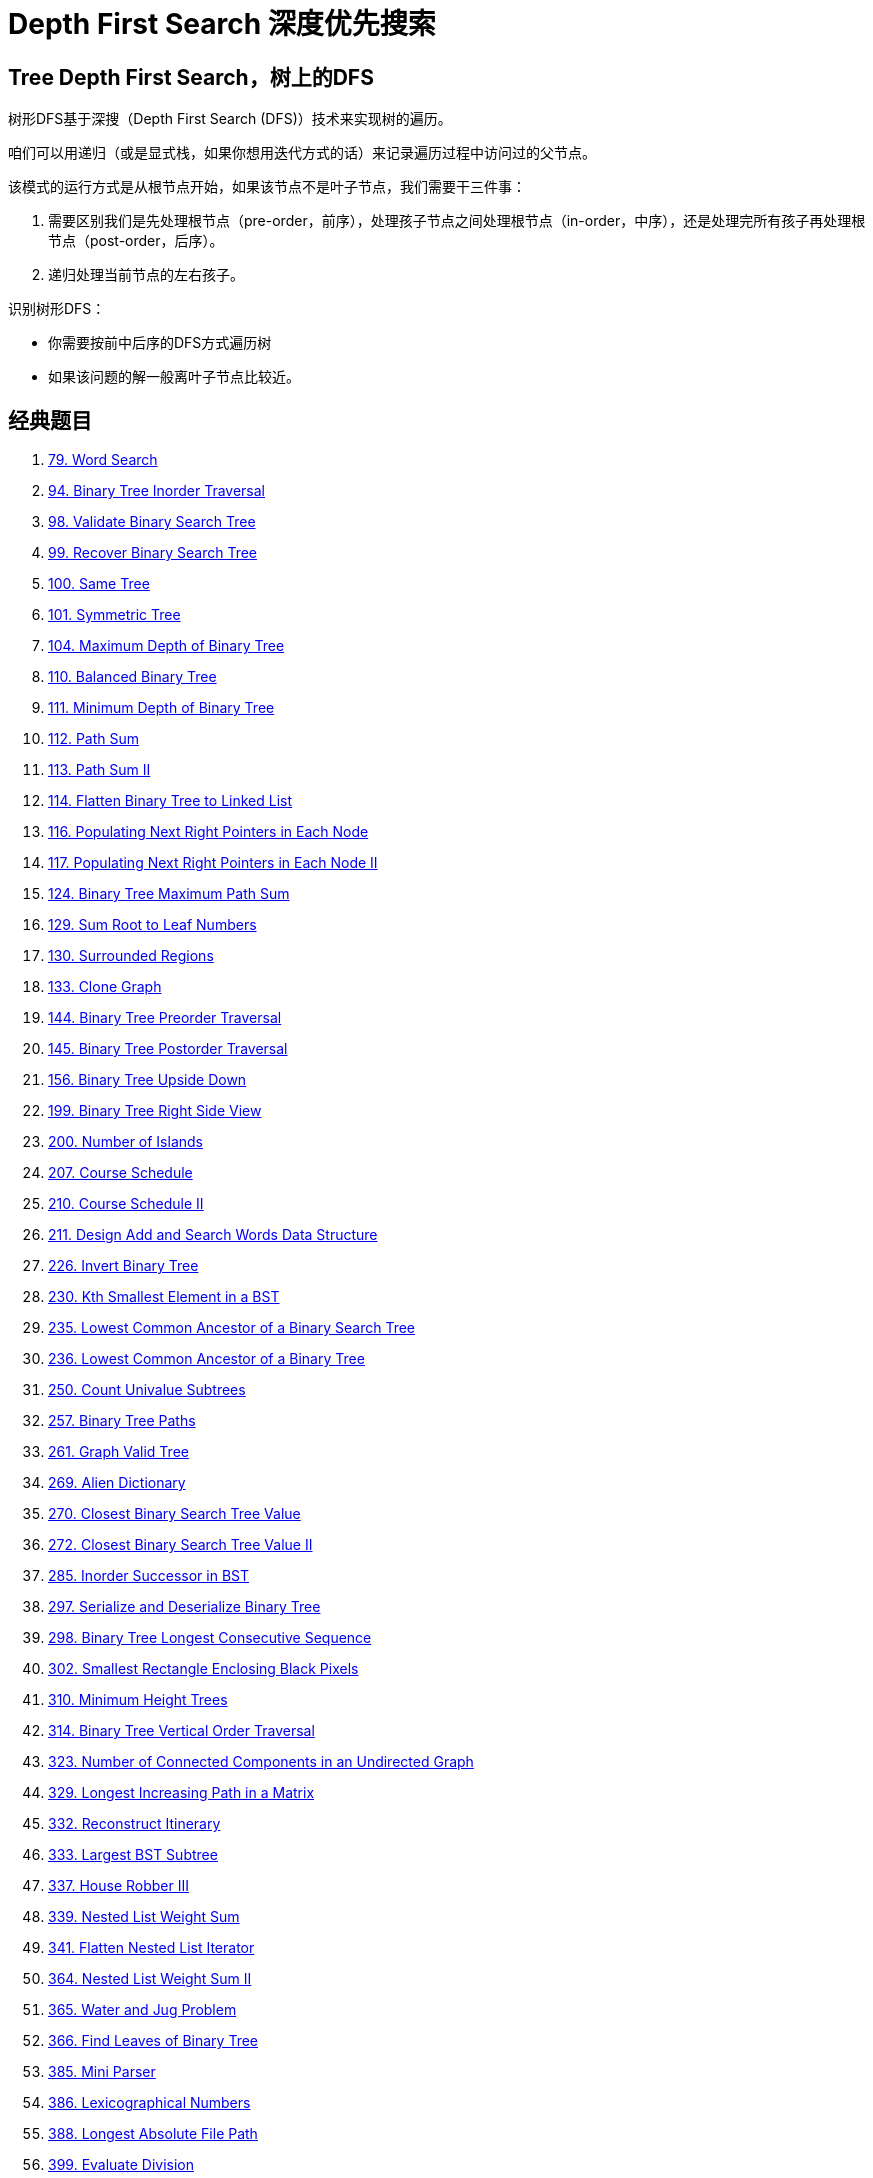 [#0000-16-depth-first-search]
= Depth First Search 深度优先搜索

== Tree Depth First Search，树上的DFS

树形DFS基于深搜（Depth First Search (DFS)）技术来实现树的遍历。

咱们可以用递归（或是显式栈，如果你想用迭代方式的话）来记录遍历过程中访问过的父节点。

该模式的运行方式是从根节点开始，如果该节点不是叶子节点，我们需要干三件事：

. 需要区别我们是先处理根节点（pre-order，前序），处理孩子节点之间处理根节点（in-order，中序），还是处理完所有孩子再处理根节点（post-order，后序）。
. 递归处理当前节点的左右孩子。

识别树形DFS：

* 你需要按前中后序的DFS方式遍历树
* 如果该问题的解一般离叶子节点比较近。

== 经典题目

. xref:0079-word-search.adoc[79. Word Search]
. xref:0094-binary-tree-inorder-traversal.adoc[94. Binary Tree Inorder Traversal]
. xref:0098-validate-binary-search-tree.adoc[98. Validate Binary Search Tree]
. xref:0099-recover-binary-search-tree.adoc[99. Recover Binary Search Tree]
. xref:0100-same-tree.adoc[100. Same Tree]
. xref:0101-symmetric-tree.adoc[101. Symmetric Tree]
. xref:0104-maximum-depth-of-binary-tree.adoc[104. Maximum Depth of Binary Tree]
. xref:0110-balanced-binary-tree.adoc[110. Balanced Binary Tree]
. xref:0111-minimum-depth-of-binary-tree.adoc[111. Minimum Depth of Binary Tree]
. xref:0112-path-sum.adoc[112. Path Sum]
. xref:0113-path-sum-ii.adoc[113. Path Sum II]
. xref:0114-flatten-binary-tree-to-linked-list.adoc[114. Flatten Binary Tree to Linked List]
. xref:0116-populating-next-right-pointers-in-each-node.adoc[116. Populating Next Right Pointers in Each Node]
. xref:0117-populating-next-right-pointers-in-each-node-ii.adoc[117. Populating Next Right Pointers in Each Node II]
. xref:0124-binary-tree-maximum-path-sum.adoc[124. Binary Tree Maximum Path Sum]
. xref:0129-sum-root-to-leaf-numbers.adoc[129. Sum Root to Leaf Numbers]
. xref:0130-surrounded-regions.adoc[130. Surrounded Regions]
. xref:0133-clone-graph.adoc[133. Clone Graph]
. xref:0144-binary-tree-preorder-traversal.adoc[144. Binary Tree Preorder Traversal]
. xref:0145-binary-tree-postorder-traversal.adoc[145. Binary Tree Postorder Traversal]
. xref:0156-binary-tree-upside-down.adoc[156. Binary Tree Upside Down]
. xref:0199-binary-tree-right-side-view.adoc[199. Binary Tree Right Side View]
. xref:0200-number-of-islands.adoc[200. Number of Islands]
. xref:0207-course-schedule.adoc[207. Course Schedule]
. xref:0210-course-schedule-ii.adoc[210. Course Schedule II]
. xref:0211-design-add-and-search-words-data-structure.adoc[211. Design Add and Search Words Data Structure]
. xref:0226-invert-binary-tree.adoc[226. Invert Binary Tree]
. xref:0230-kth-smallest-element-in-a-bst.adoc[230. Kth Smallest Element in a BST]
. xref:0235-lowest-common-ancestor-of-a-binary-search-tree.adoc[235. Lowest Common Ancestor of a Binary Search Tree]
. xref:0236-lowest-common-ancestor-of-a-binary-tree.adoc[236. Lowest Common Ancestor of a Binary Tree]
. xref:0250-count-univalue-subtrees.adoc[250. Count Univalue Subtrees]
. xref:0257-binary-tree-paths.adoc[257. Binary Tree Paths]
. xref:0261-graph-valid-tree.adoc[261. Graph Valid Tree]
. xref:0269-alien-dictionary.adoc[269. Alien Dictionary]
. xref:0270-closest-binary-search-tree-value.adoc[270. Closest Binary Search Tree Value]
. xref:0272-closest-binary-search-tree-value-ii.adoc[272. Closest Binary Search Tree Value II]
. xref:0285-inorder-successor-in-bst.adoc[285. Inorder Successor in BST]
. xref:0297-serialize-and-deserialize-binary-tree.adoc[297. Serialize and Deserialize Binary Tree]
. xref:0298-binary-tree-longest-consecutive-sequence.adoc[298. Binary Tree Longest Consecutive Sequence]
. xref:0302-smallest-rectangle-enclosing-black-pixels.adoc[302. Smallest Rectangle Enclosing Black Pixels]
. xref:0310-minimum-height-trees.adoc[310. Minimum Height Trees]
. xref:0314-binary-tree-vertical-order-traversal.adoc[314. Binary Tree Vertical Order Traversal]
. xref:0323-number-of-connected-components-in-an-undirected-graph.adoc[323. Number of Connected Components in an Undirected Graph]
. xref:0329-longest-increasing-path-in-a-matrix.adoc[329. Longest Increasing Path in a Matrix]
. xref:0332-reconstruct-itinerary.adoc[332. Reconstruct Itinerary]
. xref:0333-largest-bst-subtree.adoc[333. Largest BST Subtree]
. xref:0337-house-robber-iii.adoc[337. House Robber III]
. xref:0339-nested-list-weight-sum.adoc[339. Nested List Weight Sum]
. xref:0341-flatten-nested-list-iterator.adoc[341. Flatten Nested List Iterator]
. xref:0364-nested-list-weight-sum-ii.adoc[364. Nested List Weight Sum II]
. xref:0365-water-and-jug-problem.adoc[365. Water and Jug Problem]
. xref:0366-find-leaves-of-binary-tree.adoc[366. Find Leaves of Binary Tree]
. xref:0385-mini-parser.adoc[385. Mini Parser]
. xref:0386-lexicographical-numbers.adoc[386. Lexicographical Numbers]
. xref:0388-longest-absolute-file-path.adoc[388. Longest Absolute File Path]
. xref:0399-evaluate-division.adoc[399. Evaluate Division]
. xref:0404-sum-of-left-leaves.adoc[404. Sum of Left Leaves]
. xref:0417-pacific-atlantic-water-flow.adoc[417. Pacific Atlantic Water Flow]
. xref:0419-battleships-in-a-board.adoc[419. Battleships in a Board]
. xref:0426-convert-binary-search-tree-to-sorted-doubly-linked-list.adoc[426. Convert Binary Search Tree to Sorted Doubly Linked List]
. xref:0428-serialize-and-deserialize-n-ary-tree.adoc[428. Serialize and Deserialize N-ary Tree]
. xref:0430-flatten-a-multilevel-doubly-linked-list.adoc[430. Flatten a Multilevel Doubly Linked List]
. xref:0431-encode-n-ary-tree-to-binary-tree.adoc[431. Encode N-ary Tree to Binary Tree]
. xref:0437-path-sum-iii.adoc[437. Path Sum III]
. xref:0449-serialize-and-deserialize-bst.adoc[449. Serialize and Deserialize BST]
. xref:0463-island-perimeter.adoc[463. Island Perimeter]
. xref:0472-concatenated-words.adoc[472. Concatenated Words]
. xref:0490-the-maze.adoc[490. The Maze]
. xref:0499-the-maze-iii.adoc[499. The Maze III]
. xref:0501-find-mode-in-binary-search-tree.adoc[501. Find Mode in Binary Search Tree]
. xref:0505-the-maze-ii.adoc[505. The Maze II]
. xref:0508-most-frequent-subtree-sum.adoc[508. Most Frequent Subtree Sum]
. xref:0513-find-bottom-left-tree-value.adoc[513. Find Bottom Left Tree Value]
. xref:0514-freedom-trail.adoc[514. Freedom Trail]
. xref:0515-find-largest-value-in-each-tree-row.adoc[515. Find Largest Value in Each Tree Row]
. xref:0529-minesweeper.adoc[529. Minesweeper]
. xref:0530-minimum-absolute-difference-in-bst.adoc[530. Minimum Absolute Difference in BST]
. xref:0536-construct-binary-tree-from-string.adoc[536. Construct Binary Tree from String]
. xref:0538-convert-bst-to-greater-tree.adoc[538. Convert BST to Greater Tree]
. xref:0543-diameter-of-binary-tree.adoc[543. Diameter of Binary Tree]
. xref:0545-boundary-of-binary-tree.adoc[545. Boundary of Binary Tree]
. xref:0547-number-of-provinces.adoc[547. Number of Provinces]
. xref:0549-binary-tree-longest-consecutive-sequence-ii.adoc[549. Binary Tree Longest Consecutive Sequence II]
. xref:0559-maximum-depth-of-n-ary-tree.adoc[559. Maximum Depth of N-ary Tree]
. xref:0563-binary-tree-tilt.adoc[563. Binary Tree Tilt]
. xref:0565-array-nesting.adoc[565. Array Nesting]
. xref:0572-subtree-of-another-tree.adoc[572. Subtree of Another Tree]
. xref:0582-kill-process.adoc[582. Kill Process]
. xref:0589-n-ary-tree-preorder-traversal.adoc[589. N-ary Tree Preorder Traversal]
. xref:0590-n-ary-tree-postorder-traversal.adoc[590. N-ary Tree Postorder Traversal]
. xref:0606-construct-string-from-binary-tree.adoc[606. Construct String from Binary Tree]
. xref:0617-merge-two-binary-trees.adoc[617. Merge Two Binary Trees]
. xref:0623-add-one-row-to-tree.adoc[623. Add One Row to Tree]
. xref:0637-average-of-levels-in-binary-tree.adoc[637. Average of Levels in Binary Tree]
. xref:0642-design-search-autocomplete-system.adoc[642. Design Search Autocomplete System]
. xref:0652-find-duplicate-subtrees.adoc[652. Find Duplicate Subtrees]
. xref:0653-two-sum-iv-input-is-a-bst.adoc[653. Two Sum IV - Input is a BST]
. xref:0655-print-binary-tree.adoc[655. Print Binary Tree]
. xref:0662-maximum-width-of-binary-tree.adoc[662. Maximum Width of Binary Tree]
. xref:0663-equal-tree-partition.adoc[663. Equal Tree Partition]
. xref:0666-path-sum-iv.adoc[666. Path Sum IV]
. xref:0669-trim-a-binary-search-tree.adoc[669. Trim a Binary Search Tree]
. xref:0671-second-minimum-node-in-a-binary-tree.adoc[671. Second Minimum Node In a Binary Tree]
. xref:0672-bulb-switcher-ii.adoc[672. Bulb Switcher II]
. xref:0676-implement-magic-dictionary.adoc[676. Implement Magic Dictionary]
. xref:0684-redundant-connection.adoc[684. Redundant Connection]
. xref:0685-redundant-connection-ii.adoc[685. Redundant Connection II]
. xref:0687-longest-univalue-path.adoc[687. Longest Univalue Path]
. xref:0690-employee-importance.adoc[690. Employee Importance]
. xref:0694-number-of-distinct-islands.adoc[694. Number of Distinct Islands]
. xref:0695-max-area-of-island.adoc[695. Max Area of Island]
. xref:0711-number-of-distinct-islands-ii.adoc[711. Number of Distinct Islands II]
. xref:0721-accounts-merge.adoc[721. Accounts Merge]
. xref:0733-flood-fill.adoc[733. Flood Fill]
. xref:0737-sentence-similarity-ii.adoc[737. Sentence Similarity II]
. xref:0742-closest-leaf-in-a-binary-tree.adoc[742. Closest Leaf in a Binary Tree]
. xref:0743-network-delay-time.adoc[743. Network Delay Time]
. xref:0749-contain-virus.adoc[749. Contain Virus]
. xref:0753-cracking-the-safe.adoc[753. Cracking the Safe]
. xref:0756-pyramid-transition-matrix.adoc[756. Pyramid Transition Matrix]
. xref:0765-couples-holding-hands.adoc[765. Couples Holding Hands]
. xref:0778-swim-in-rising-water.adoc[778. Swim in Rising Water]
. xref:0783-minimum-distance-between-bst-nodes.adoc[783. Minimum Distance Between BST Nodes]
. xref:0785-is-graph-bipartite.adoc[785. Is Graph Bipartite?]
. xref:0787-cheapest-flights-within-k-stops.adoc[787. Cheapest Flights Within K Stops]
. xref:0797-all-paths-from-source-to-target.adoc[797. All Paths From Source to Target]
. xref:0802-find-eventual-safe-states.adoc[802. Find Eventual Safe States]
. xref:0814-binary-tree-pruning.adoc[814. Binary Tree Pruning]
. xref:0827-making-a-large-island.adoc[827. Making A Large Island]
. xref:0834-sum-of-distances-in-tree.adoc[834. Sum of Distances in Tree]
. xref:0839-similar-string-groups.adoc[839. Similar String Groups]
. xref:0841-keys-and-rooms.adoc[841. Keys and Rooms]
. xref:0851-loud-and-rich.adoc[851. Loud and Rich]
. xref:0863-all-nodes-distance-k-in-binary-tree.adoc[863. All Nodes Distance K in Binary Tree]
. xref:0865-smallest-subtree-with-all-the-deepest-nodes.adoc[865. Smallest Subtree with all the Deepest Nodes]
. xref:0872-leaf-similar-trees.adoc[872. Leaf-Similar Trees]
. xref:0886-possible-bipartition.adoc[886. Possible Bipartition]
. xref:0897-increasing-order-search-tree.adoc[897. Increasing Order Search Tree]
. xref:0924-minimize-malware-spread.adoc[924. Minimize Malware Spread]
. xref:0928-minimize-malware-spread-ii.adoc[928. Minimize Malware Spread II]
. xref:0934-shortest-bridge.adoc[934. Shortest Bridge]
. xref:0938-range-sum-of-bst.adoc[938. Range Sum of BST]
. xref:0947-most-stones-removed-with-same-row-or-column.adoc[947. Most Stones Removed with Same Row or Column]
. xref:0951-flip-equivalent-binary-trees.adoc[951. Flip Equivalent Binary Trees]
. xref:0959-regions-cut-by-slashes.adoc[959. Regions Cut By Slashes]
. xref:0965-univalued-binary-tree.adoc[965. Univalued Binary Tree]
. xref:0968-binary-tree-cameras.adoc[968. Binary Tree Cameras]
. xref:0971-flip-binary-tree-to-match-preorder-traversal.adoc[971. Flip Binary Tree To Match Preorder Traversal]
. xref:0979-distribute-coins-in-binary-tree.adoc[979. Distribute Coins in Binary Tree]
. xref:0987-vertical-order-traversal-of-a-binary-tree.adoc[987. Vertical Order Traversal of a Binary Tree]
. xref:0988-smallest-string-starting-from-leaf.adoc[988. Smallest String Starting From Leaf]
. xref:0993-cousins-in-binary-tree.adoc[993. Cousins in Binary Tree]
. xref:1020-number-of-enclaves.adoc[1020. Number of Enclaves]
. xref:1022-sum-of-root-to-leaf-binary-numbers.adoc[1022. Sum of Root To Leaf Binary Numbers]
. xref:1026-maximum-difference-between-node-and-ancestor.adoc[1026. Maximum Difference Between Node and Ancestor]
. xref:1028-recover-a-tree-from-preorder-traversal.adoc[1028. Recover a Tree From Preorder Traversal]
. xref:1034-coloring-a-border.adoc[1034. Coloring A Border]
. xref:1036-escape-a-large-maze.adoc[1036. Escape a Large Maze]
. xref:1038-binary-search-tree-to-greater-sum-tree.adoc[1038. Binary Search Tree to Greater Sum Tree]
. xref:1042-flower-planting-with-no-adjacent.adoc[1042. Flower Planting With No Adjacent]
. xref:1080-insufficient-nodes-in-root-to-leaf-paths.adoc[1080. Insufficient Nodes in Root to Leaf Paths]
. xref:1102-path-with-maximum-minimum-value.adoc[1102. Path With Maximum Minimum Value]
. xref:1110-delete-nodes-and-return-forest.adoc[1110. Delete Nodes And Return Forest]
. xref:1120-maximum-average-subtree.adoc[1120. Maximum Average Subtree]
. xref:1123-lowest-common-ancestor-of-deepest-leaves.adoc[1123. Lowest Common Ancestor of Deepest Leaves]
. xref:1145-binary-tree-coloring-game.adoc[1145. Binary Tree Coloring Game]
. xref:1161-maximum-level-sum-of-a-binary-tree.adoc[1161. Maximum Level Sum of a Binary Tree]
. xref:1192-critical-connections-in-a-network.adoc[1192. Critical Connections in a Network]
. xref:1202-smallest-string-with-swaps.adoc[1202. Smallest String With Swaps]
. xref:1203-sort-items-by-groups-respecting-dependencies.adoc[1203. Sort Items by Groups Respecting Dependencies]
. xref:1214-two-sum-bsts.adoc[1214. Two Sum BSTs]
. xref:1233-remove-sub-folders-from-the-filesystem.adoc[1233. Remove Sub-Folders from the Filesystem]
. xref:1236-web-crawler.adoc[1236. Web Crawler]
. xref:1242-web-crawler-multithreaded.adoc[1242. Web Crawler Multithreaded]
. xref:1245-tree-diameter.adoc[1245. Tree Diameter]
. xref:1254-number-of-closed-islands.adoc[1254. Number of Closed Islands]
. xref:1257-smallest-common-region.adoc[1257. Smallest Common Region]
. xref:1261-find-elements-in-a-contaminated-binary-tree.adoc[1261. Find Elements in a Contaminated Binary Tree]
. xref:1267-count-servers-that-communicate.adoc[1267. Count Servers that Communicate]
. xref:1273-delete-tree-nodes.adoc[1273. Delete Tree Nodes]
. xref:1302-deepest-leaves-sum.adoc[1302. Deepest Leaves Sum]
. xref:1305-all-elements-in-two-binary-search-trees.adoc[1305. All Elements in Two Binary Search Trees]
. xref:1306-jump-game-iii.adoc[1306. Jump Game III]
. xref:1315-sum-of-nodes-with-even-valued-grandparent.adoc[1315. Sum of Nodes with Even-Valued Grandparent]
. xref:1319-number-of-operations-to-make-network-connected.adoc[1319. Number of Operations to Make Network Connected]
. xref:1325-delete-leaves-with-a-given-value.adoc[1325. Delete Leaves With a Given Value]
. xref:1339-maximum-product-of-splitted-binary-tree.adoc[1339. Maximum Product of Splitted Binary Tree]
. xref:1361-validate-binary-tree-nodes.adoc[1361. Validate Binary Tree Nodes]
. xref:1367-linked-list-in-binary-tree.adoc[1367. Linked List in Binary Tree]
. xref:1372-longest-zigzag-path-in-a-binary-tree.adoc[1372. Longest ZigZag Path in a Binary Tree]
. xref:1373-maximum-sum-bst-in-binary-tree.adoc[1373. Maximum Sum BST in Binary Tree]
. xref:1376-time-needed-to-inform-all-employees.adoc[1376. Time Needed to Inform All Employees]
. xref:1377-frog-position-after-t-seconds.adoc[1377. Frog Position After T Seconds]
. xref:1379-find-a-corresponding-node-of-a-binary-tree-in-a-clone-of-that-tree.adoc[1379. Find a Corresponding Node of a Binary Tree in a Clone of That Tree]
. xref:1382-balance-a-binary-search-tree.adoc[1382. Balance a Binary Search Tree]
. xref:1391-check-if-there-is-a-valid-path-in-a-grid.adoc[1391. Check if There is a Valid Path in a Grid]
. xref:1430-check-if-a-string-is-a-valid-sequence-from-root-to-leaves-path-in-a-binary-tree.adoc[1430. Check If a String Is a Valid Sequence from Root to Leaves Path in a Binary Tree]
. xref:1443-minimum-time-to-collect-all-apples-in-a-tree.adoc[1443. Minimum Time to Collect All Apples in a Tree]
. xref:1448-count-good-nodes-in-binary-tree.adoc[1448. Count Good Nodes in Binary Tree]
. xref:1457-pseudo-palindromic-paths-in-a-binary-tree.adoc[1457. Pseudo-Palindromic Paths in a Binary Tree]
. xref:1462-course-schedule-iv.adoc[1462. Course Schedule IV]
. xref:1466-reorder-routes-to-make-all-paths-lead-to-the-city-zero.adoc[1466. Reorder Routes to Make All Paths Lead to the City Zero]
. xref:1469-find-all-the-lonely-nodes.adoc[1469. Find All The Lonely Nodes]
. xref:1483-kth-ancestor-of-a-tree-node.adoc[1483. Kth Ancestor of a Tree Node]
. xref:1485-clone-binary-tree-with-random-pointer.adoc[1485. Clone Binary Tree With Random Pointer]
. xref:1490-clone-n-ary-tree.adoc[1490. Clone N-ary Tree]
. xref:1506-find-root-of-n-ary-tree.adoc[1506. Find Root of N-Ary Tree]
. xref:1516-move-sub-tree-of-n-ary-tree.adoc[1516. Move Sub-Tree of N-Ary Tree]
. xref:1519-number-of-nodes-in-the-sub-tree-with-the-same-label.adoc[1519. Number of Nodes in the Sub-Tree With the Same Label]
. xref:1522-diameter-of-n-ary-tree.adoc[1522. Diameter of N-Ary Tree]
. xref:1530-number-of-good-leaf-nodes-pairs.adoc[1530. Number of Good Leaf Nodes Pairs]
. xref:1559-detect-cycles-in-2d-grid.adoc[1559. Detect Cycles in 2D Grid]
. xref:1568-minimum-number-of-days-to-disconnect-island.adoc[1568. Minimum Number of Days to Disconnect Island]
. xref:1600-throne-inheritance.adoc[1600. Throne Inheritance]
. xref:1612-check-if-two-expression-trees-are-equivalent.adoc[1612. Check If Two Expression Trees are Equivalent]
. xref:1625-lexicographically-smallest-string-after-applying-operations.adoc[1625. Lexicographically Smallest String After Applying Operations]
. xref:1631-path-with-minimum-effort.adoc[1631. Path With Minimum Effort]
. xref:1644-lowest-common-ancestor-of-a-binary-tree-ii.adoc[1644. Lowest Common Ancestor of a Binary Tree II]
. xref:1660-correct-a-binary-tree.adoc[1660. Correct a Binary Tree]
. xref:1666-change-the-root-of-a-binary-tree.adoc[1666. Change the Root of a Binary Tree]
. xref:1676-lowest-common-ancestor-of-a-binary-tree-iv.adoc[1676. Lowest Common Ancestor of a Binary Tree IV]
. xref:1722-minimize-hamming-distance-after-swap-operations.adoc[1722. Minimize Hamming Distance After Swap Operations]
. xref:1740-find-distance-in-a-binary-tree.adoc[1740. Find Distance in a Binary Tree]
. xref:1743-restore-the-array-from-adjacent-pairs.adoc[1743. Restore the Array From Adjacent Pairs]
. xref:1766-tree-of-coprimes.adoc[1766. Tree of Coprimes]
. xref:1778-shortest-path-in-a-hidden-grid.adoc[1778. Shortest Path in a Hidden Grid]
. xref:1810-minimum-path-cost-in-a-hidden-grid.adoc[1810. Minimum Path Cost in a Hidden Grid]
. xref:1820-maximum-number-of-accepted-invitations.adoc[1820. Maximum Number of Accepted Invitations]
. xref:1858-longest-word-with-all-prefixes.adoc[1858. Longest Word With All Prefixes]
. xref:1905-count-sub-islands.adoc[1905. Count Sub Islands]
. xref:1932-merge-bsts-to-create-single-bst.adoc[1932. Merge BSTs to Create Single BST]
. xref:1938-maximum-genetic-difference-query.adoc[1938. Maximum Genetic Difference Query]
. xref:1970-last-day-where-you-can-still-cross.adoc[1970. Last Day Where You Can Still Cross]
. xref:1971-find-if-path-exists-in-graph.adoc[1971. Find if Path Exists in Graph]
. xref:1973-count-nodes-equal-to-sum-of-descendants.adoc[1973. Count Nodes Equal to Sum of Descendants]
. xref:1992-find-all-groups-of-farmland.adoc[1992. Find All Groups of Farmland]
. xref:1993-operations-on-tree.adoc[1993. Operations on Tree]
. xref:2003-smallest-missing-genetic-value-in-each-subtree.adoc[2003. Smallest Missing Genetic Value in Each Subtree]
. xref:2049-count-nodes-with-the-highest-score.adoc[2049. Count Nodes With the Highest Score]
. xref:2092-find-all-people-with-secret.adoc[2092. Find All People With Secret]
. xref:2096-step-by-step-directions-from-a-binary-tree-node-to-another.adoc[2096. Step-By-Step Directions From a Binary Tree Node to Another]
. xref:2097-valid-arrangement-of-pairs.adoc[2097. Valid Arrangement of Pairs]
. xref:2101-detonate-the-maximum-bombs.adoc[2101. Detonate the Maximum Bombs]
. xref:2127-maximum-employees-to-be-invited-to-a-meeting.adoc[2127. Maximum Employees to Be Invited to a Meeting]
. xref:2192-all-ancestors-of-a-node-in-a-directed-acyclic-graph.adoc[2192. All Ancestors of a Node in a Directed Acyclic Graph]
. xref:2204-distance-to-a-cycle-in-undirected-graph.adoc[2204. Distance to a Cycle in Undirected Graph]
. xref:2246-longest-path-with-different-adjacent-characters.adoc[2246. Longest Path With Different Adjacent Characters]
. xref:2265-count-nodes-equal-to-average-of-subtree.adoc[2265. Count Nodes Equal to Average of Subtree]
. xref:2277-closest-node-to-path-in-tree.adoc[2277. Closest Node to Path in Tree]
. xref:2307-check-for-contradictions-in-equations.adoc[2307. Check for Contradictions in Equations]
. xref:2313-minimum-flips-in-binary-tree-to-get-result.adoc[2313. Minimum Flips in Binary Tree to Get Result]
. xref:2316-count-unreachable-pairs-of-nodes-in-an-undirected-graph.adoc[2316. Count Unreachable Pairs of Nodes in an Undirected Graph]
. xref:2322-minimum-score-after-removals-on-a-tree.adoc[2322. Minimum Score After Removals on a Tree]
. xref:2328-number-of-increasing-paths-in-a-grid.adoc[2328. Number of Increasing Paths in a Grid]
. xref:2331-evaluate-boolean-binary-tree.adoc[2331. Evaluate Boolean Binary Tree]
. xref:2359-find-closest-node-to-given-two-nodes.adoc[2359. Find Closest Node to Given Two Nodes]
. xref:2360-longest-cycle-in-a-graph.adoc[2360. Longest Cycle in a Graph]
. xref:2368-reachable-nodes-with-restrictions.adoc[2368. Reachable Nodes With Restrictions]
. xref:2378-choose-edges-to-maximize-score-in-a-tree.adoc[2378. Choose Edges to Maximize Score in a Tree]
. xref:2385-amount-of-time-for-binary-tree-to-be-infected.adoc[2385. Amount of Time for Binary Tree to Be Infected]
. xref:2415-reverse-odd-levels-of-binary-tree.adoc[2415. Reverse Odd Levels of Binary Tree]
. xref:2440-create-components-with-same-value.adoc[2440. Create Components With Same Value]
. xref:2445-number-of-nodes-with-value-one.adoc[2445. Number of Nodes With Value One]
. xref:2458-height-of-binary-tree-after-subtree-removal-queries.adoc[2458. Height of Binary Tree After Subtree Removal Queries]
. xref:2467-most-profitable-path-in-a-tree.adoc[2467. Most Profitable Path in a Tree]
. xref:2476-closest-nodes-queries-in-a-binary-search-tree.adoc[2476. Closest Nodes Queries in a Binary Search Tree]
. xref:2477-minimum-fuel-cost-to-report-to-the-capital.adoc[2477. Minimum Fuel Cost to Report to the Capital]
. xref:2479-maximum-xor-of-two-non-overlapping-subtrees.adoc[2479. Maximum XOR of Two Non-Overlapping Subtrees]
. xref:2492-minimum-score-of-a-path-between-two-cities.adoc[2492. Minimum Score of a Path Between Two Cities]
. xref:2493-divide-nodes-into-the-maximum-number-of-groups.adoc[2493. Divide Nodes Into the Maximum Number of Groups]
. xref:2538-difference-between-maximum-and-minimum-price-sum.adoc[2538. Difference Between Maximum and Minimum Price Sum]
. xref:2556-disconnect-path-in-a-binary-matrix-by-at-most-one-flip.adoc[2556. Disconnect Path in a Binary Matrix by at Most One Flip]
. xref:2581-count-number-of-possible-root-nodes.adoc[2581. Count Number of Possible Root Nodes]
. xref:2596-check-knight-tour-configuration.adoc[2596. Check Knight Tour Configuration]
. xref:2641-cousins-in-binary-tree-ii.adoc[2641. Cousins in Binary Tree II]
. xref:2646-minimize-the-total-price-of-the-trips.adoc[2646. Minimize the Total Price of the Trips]
. xref:2658-maximum-number-of-fish-in-a-grid.adoc[2658. Maximum Number of Fish in a Grid]
. xref:2684-maximum-number-of-moves-in-a-grid.adoc[2684. Maximum Number of Moves in a Grid]
. xref:2685-count-the-number-of-complete-components.adoc[2685. Count the Number of Complete Components]
. xref:2689-extract-kth-character-from-the-rope-tree.adoc[2689. Extract Kth Character From The Rope Tree]
. xref:2764-is-array-a-preorder-of-some-binary-tree.adoc[2764. Is Array a Preorder of Some ‌Binary Tree]
. xref:2773-height-of-special-binary-tree.adoc[2773. Height of Special Binary Tree]
. xref:2791-count-paths-that-can-form-a-palindrome-in-a-tree.adoc[2791. Count Paths That Can Form a Palindrome in a Tree]
. xref:2792-count-nodes-that-are-great-enough.adoc[2792. Count Nodes That Are Great Enough]
. xref:2852-sum-of-remoteness-of-all-cells.adoc[2852. Sum of Remoteness of All Cells]
. xref:2858-minimum-edge-reversals-so-every-node-is-reachable.adoc[2858. Minimum Edge Reversals So Every Node Is Reachable]
. xref:2867-count-valid-paths-in-a-tree.adoc[2867. Count Valid Paths in a Tree]
. xref:2872-maximum-number-of-k-divisible-components.adoc[2872. Maximum Number of K-Divisible Components]
. xref:2920-maximum-points-after-collecting-coins-from-all-nodes.adoc[2920. Maximum Points After Collecting Coins From All Nodes]
. xref:2925-maximum-score-after-applying-operations-on-a-tree.adoc[2925. Maximum Score After Applying Operations on a Tree]
. xref:2973-find-number-of-coins-to-place-in-tree-nodes.adoc[2973. Find Number of Coins to Place in Tree Nodes]
. xref:3004-maximum-subtree-of-the-same-color.adoc[3004. Maximum Subtree of the Same Color]
. xref:3067-count-pairs-of-connectable-servers-in-a-weighted-tree-network.adoc[3067. Count Pairs of Connectable Servers in a Weighted Tree Network]
. xref:3123-find-edges-in-shortest-paths.adoc[3123. Find Edges in Shortest Paths]
. xref:3157-find-the-level-of-tree-with-minimum-sum.adoc[3157. Find the Level of Tree with Minimum Sum]
. xref:3203-find-minimum-diameter-after-merging-two-trees.adoc[3203. Find Minimum Diameter After Merging Two Trees]
. xref:3235-check-if-the-rectangle-corner-is-reachable.adoc[3235. Check if the Rectangle Corner Is Reachable]
. xref:3241-time-taken-to-mark-all-nodes.adoc[3241. Time Taken to Mark All Nodes]
. xref:3249-count-the-number-of-good-nodes.adoc[3249. Count the Number of Good Nodes]
. xref:3310-remove-methods-from-project.adoc[3310. Remove Methods From Project]
. xref:3313-find-the-last-marked-nodes-in-tree.adoc[3313. Find the Last Marked Nodes in Tree]
. xref:3319-k-th-largest-perfect-subtree-size-in-binary-tree.adoc[3319. K-th Largest Perfect Subtree Size in Binary Tree]
. xref:3327-check-if-dfs-strings-are-palindromes.adoc[3327. Check if DFS Strings Are Palindromes]
. xref:3331-find-subtree-sizes-after-changes.adoc[3331. Find Subtree Sizes After Changes]
. xref:3367-maximize-sum-of-weights-after-edge-removals.adoc[3367. Maximize Sum of Weights after Edge Removals]
. xref:3372-maximize-the-number-of-target-nodes-after-connecting-trees-i.adoc[3372. Maximize the Number of Target Nodes After Connecting Trees I]
. xref:3373-maximize-the-number-of-target-nodes-after-connecting-trees-ii.adoc[3373. Maximize the Number of Target Nodes After Connecting Trees II]
. xref:3376-minimum-time-to-break-locks-i.adoc[3376. Minimum Time to Break Locks I]
. xref:3383-minimum-runes-to-add-to-cast-spell.adoc[3383. Minimum Runes to Add to Cast Spell]
. xref:3385-minimum-time-to-break-locks-ii.adoc[3385. Minimum Time to Break Locks II]
. xref:3387-maximize-amount-after-two-days-of-conversions.adoc[3387. Maximize Amount After Two Days of Conversions]
. xref:3419-minimize-the-maximum-edge-weight-of-graph.adoc[3419. Minimize the Maximum Edge Weight of Graph]
. xref:3425-longest-special-path.adoc[3425. Longest Special Path]
. xref:3481-apply-substitutions.adoc[3481. Apply Substitutions]
. xref:3486-longest-special-path-ii.adoc[3486. Longest Special Path II]
. xref:3493-properties-graph.adoc[3493. Properties Graph]
